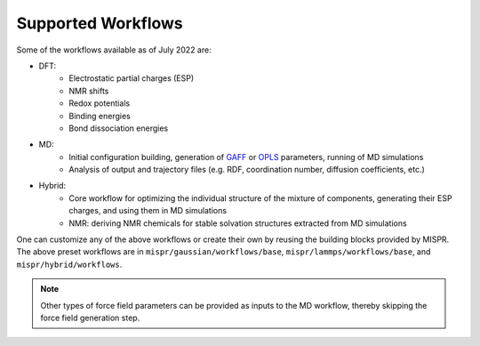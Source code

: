 ==========
Supported Workflows
==========
Some of the workflows available as of July 2022 are:

* DFT:
   * Electrostatic partial charges (ESP)
   * NMR shifts
   * Redox potentials
   * Binding energies
   * Bond dissociation energies
* MD:
   * Initial configuration building, generation of `GAFF <http://ambermd.org>`_
     or `OPLS <http://zarbi.chem.yale.edu/oplsaam.html>`_ parameters,
     running of MD simulations
   * Analysis of output and trajectory files (e.g. RDF, coordination
     number, diffusion coefficients, etc.)
* Hybrid:
   * Core workflow for optimizing the individual structure of the
     mixture of components, generating their ESP charges, and using
     them in MD simulations
   * NMR: deriving NMR chemicals for stable solvation structures
     extracted from MD simulations

One can customize any of the above workflows or create their own by reusing
the building blocks provided by MISPR. The above preset workflows are in
``mispr/gaussian/workflows/base``, ``mispr/lammps/workflows/base``, and
``mispr/hybrid/workflows``.

.. note::
    Other types of force field parameters can be provided as
    inputs to the MD workflow, thereby skipping the force field
    generation step.